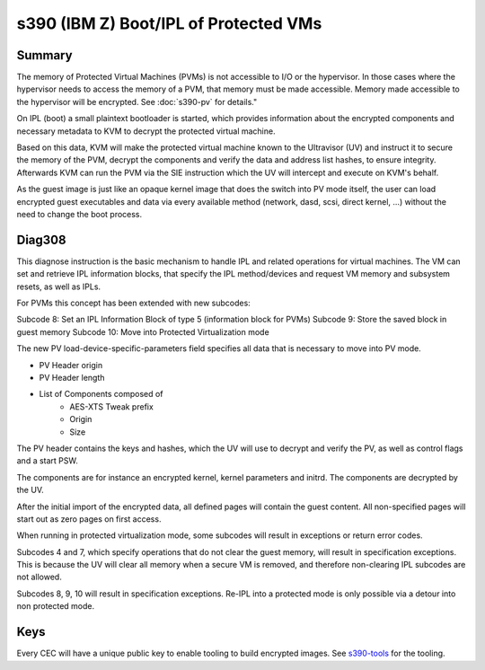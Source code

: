 .. SPDX-License-Identifier: GPL-2.0

======================================
s390 (IBM Z) Boot/IPL of Protected VMs
======================================

Summary
-------
The memory of Protected Virtual Machines (PVMs) is not accessible to
I/O or the hypervisor. In those cases where the hypervisor needs to
access the memory of a PVM, that memory must be made accessible.
Memory made accessible to the hypervisor will be encrypted. See
:doc:`s390-pv` for details."

On IPL (boot) a small plaintext bootloader is started, which provides
information about the encrypted components and necessary metadata to
KVM to decrypt the protected virtual machine.

Based on this data, KVM will make the protected virtual machine known
to the Ultravisor (UV) and instruct it to secure the memory of the
PVM, decrypt the components and verify the data and address list
hashes, to ensure integrity. Afterwards KVM can run the PVM via the
SIE instruction which the UV will intercept and execute on KVM's
behalf.

As the guest image is just like an opaque kernel image that does the
switch into PV mode itself, the user can load encrypted guest
executables and data via every available method (network, dasd, scsi,
direct kernel, ...) without the need to change the boot process.


Diag308
-------
This diagnose instruction is the basic mechanism to handle IPL and
related operations for virtual machines. The VM can set and retrieve
IPL information blocks, that specify the IPL method/devices and
request VM memory and subsystem resets, as well as IPLs.

For PVMs this concept has been extended with new subcodes:

Subcode 8: Set an IPL Information Block of type 5 (information block
for PVMs)
Subcode 9: Store the saved block in guest memory
Subcode 10: Move into Protected Virtualization mode

The new PV load-device-specific-parameters field specifies all data
that is necessary to move into PV mode.

* PV Header origin
* PV Header length
* List of Components composed of
   * AES-XTS Tweak prefix
   * Origin
   * Size

The PV header contains the keys and hashes, which the UV will use to
decrypt and verify the PV, as well as control flags and a start PSW.

The components are for instance an encrypted kernel, kernel parameters
and initrd. The components are decrypted by the UV.

After the initial import of the encrypted data, all defined pages will
contain the guest content. All non-specified pages will start out as
zero pages on first access.


When running in protected virtualization mode, some subcodes will result in
exceptions or return error codes.

Subcodes 4 and 7, which specify operations that do not clear the guest
memory, will result in specification exceptions. This is because the
UV will clear all memory when a secure VM is removed, and therefore
non-clearing IPL subcodes are not allowed.

Subcodes 8, 9, 10 will result in specification exceptions.
Re-IPL into a protected mode is only possible via a detour into non
protected mode.

Keys
----
Every CEC will have a unique public key to enable tooling to build
encrypted images.
See  `s390-tools <https://github.com/ibm-s390-tools/s390-tools/>`_
for the tooling.
